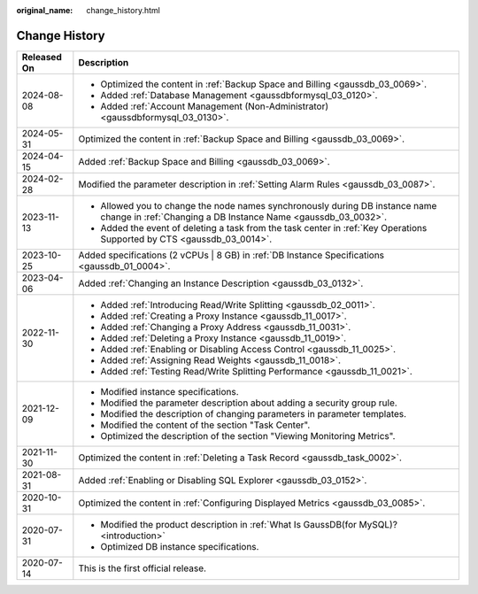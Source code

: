 :original_name: change_history.html

.. _change_history:

Change History
==============

+-----------------------------------+-----------------------------------------------------------------------------------------------------------------------------------------------+
| Released On                       | Description                                                                                                                                   |
+===================================+===============================================================================================================================================+
| 2024-08-08                        | -  Optimized the content in :ref:`Backup Space and Billing <gaussdb_03_0069>`.                                                                |
|                                   |                                                                                                                                               |
|                                   | -  Added :ref:`Database Management <gaussdbformysql_03_0120>`.                                                                                |
|                                   | -  Added :ref:`Account Management (Non-Administrator) <gaussdbformysql_03_0130>`.                                                             |
+-----------------------------------+-----------------------------------------------------------------------------------------------------------------------------------------------+
| 2024-05-31                        | Optimized the content in :ref:`Backup Space and Billing <gaussdb_03_0069>`.                                                                   |
+-----------------------------------+-----------------------------------------------------------------------------------------------------------------------------------------------+
| 2024-04-15                        | Added :ref:`Backup Space and Billing <gaussdb_03_0069>`.                                                                                      |
+-----------------------------------+-----------------------------------------------------------------------------------------------------------------------------------------------+
| 2024-02-28                        | Modified the parameter description in :ref:`Setting Alarm Rules <gaussdb_03_0087>`.                                                           |
+-----------------------------------+-----------------------------------------------------------------------------------------------------------------------------------------------+
| 2023-11-13                        | -  Allowed you to change the node names synchronously during DB instance name change in :ref:`Changing a DB Instance Name <gaussdb_03_0032>`. |
|                                   | -  Added the event of deleting a task from the task center in :ref:`Key Operations Supported by CTS <gaussdb_03_0014>`.                       |
+-----------------------------------+-----------------------------------------------------------------------------------------------------------------------------------------------+
| 2023-10-25                        | Added specifications (2 vCPUs \| 8 GB) in :ref:`DB Instance Specifications <gaussdb_01_0004>`.                                                |
+-----------------------------------+-----------------------------------------------------------------------------------------------------------------------------------------------+
| 2023-04-06                        | Added :ref:`Changing an Instance Description <gaussdb_03_0132>`.                                                                              |
+-----------------------------------+-----------------------------------------------------------------------------------------------------------------------------------------------+
| 2022-11-30                        | -  Added :ref:`Introducing Read/Write Splitting <gaussdb_02_0011>`.                                                                           |
|                                   | -  Added :ref:`Creating a Proxy Instance <gaussdb_11_0017>`.                                                                                  |
|                                   | -  Added :ref:`Changing a Proxy Address <gaussdb_11_0031>`.                                                                                   |
|                                   | -  Added :ref:`Deleting a Proxy Instance <gaussdb_11_0019>`.                                                                                  |
|                                   | -  Added :ref:`Enabling or Disabling Access Control <gaussdb_11_0025>`.                                                                       |
|                                   | -  Added :ref:`Assigning Read Weights <gaussdb_11_0018>`.                                                                                     |
|                                   | -  Added :ref:`Testing Read/Write Splitting Performance <gaussdb_11_0021>`.                                                                   |
+-----------------------------------+-----------------------------------------------------------------------------------------------------------------------------------------------+
| 2021-12-09                        | -  Modified instance specifications.                                                                                                          |
|                                   | -  Modified the parameter description about adding a security group rule.                                                                     |
|                                   | -  Modified the description of changing parameters in parameter templates.                                                                    |
|                                   | -  Modified the content of the section "Task Center".                                                                                         |
|                                   | -  Optimized the description of the section "Viewing Monitoring Metrics".                                                                     |
+-----------------------------------+-----------------------------------------------------------------------------------------------------------------------------------------------+
| 2021-11-30                        | Optimized the content in :ref:`Deleting a Task Record <gaussdb_task_0002>`.                                                                   |
+-----------------------------------+-----------------------------------------------------------------------------------------------------------------------------------------------+
| 2021-08-31                        | Added :ref:`Enabling or Disabling SQL Explorer <gaussdb_03_0152>`.                                                                            |
+-----------------------------------+-----------------------------------------------------------------------------------------------------------------------------------------------+
| 2020-10-31                        | Optimized the content in :ref:`Configuring Displayed Metrics <gaussdb_03_0085>`.                                                              |
+-----------------------------------+-----------------------------------------------------------------------------------------------------------------------------------------------+
| 2020-07-31                        | -  Modified the product description in :ref:`What Is GaussDB(for MySQL)? <introduction>`                                                      |
|                                   |                                                                                                                                               |
|                                   | -  Optimized DB instance specifications.                                                                                                      |
+-----------------------------------+-----------------------------------------------------------------------------------------------------------------------------------------------+
| 2020-07-14                        | This is the first official release.                                                                                                           |
+-----------------------------------+-----------------------------------------------------------------------------------------------------------------------------------------------+
